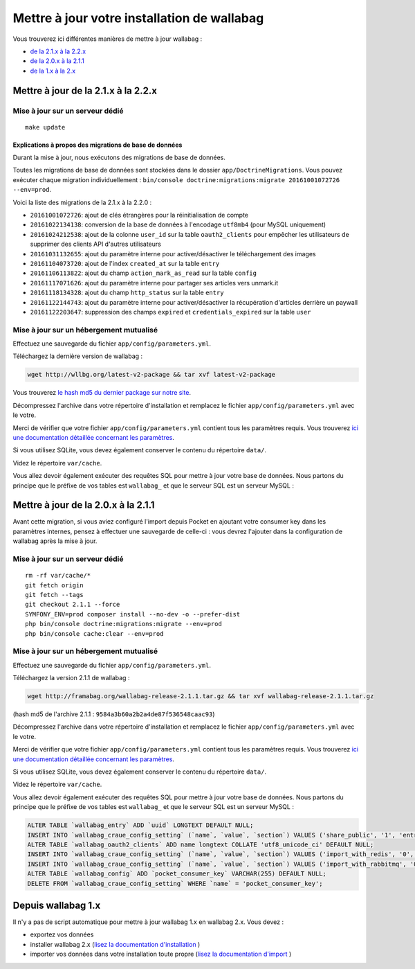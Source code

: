 Mettre à jour votre installation de wallabag
============================================

Vous trouverez ici différentes manières de mettre à jour wallabag :

- `de la 2.1.x à la 2.2.x <#mettre-a-jour-de-la-2-1-x-a-la-2-2-x>`_
- `de la 2.0.x à la 2.1.1 <#mettre-a-jour-de-la-2-0-x-a-la-2-1-1>`_
- `de la 1.x à la 2.x <#depuis-wallabag-1-x>`_

Mettre à jour de la 2.1.x à la 2.2.x
------------------------------------

Mise à jour sur un serveur dédié
^^^^^^^^^^^^^^^^^^^^^^^^^^^^^^^^

::

    make update

Explications à propos des migrations de base de données
"""""""""""""""""""""""""""""""""""""""""""""""""""""""

Durant la mise à jour, nous exécutons des migrations de base de données.

Toutes les migrations de base de données sont stockées dans le dossier ``app/DoctrineMigrations``. Vous pouvez exécuter chaque migration individuellement :
``bin/console doctrine:migrations:migrate 20161001072726 --env=prod``.

Voici la liste des migrations de la 2.1.x à la 2.2.0 :

* ``20161001072726``: ajout de clés étrangères pour la réinitialisation de compte
* ``20161022134138``: conversion de la base de données à l'encodage ``utf8mb4`` (pour MySQL uniquement)
* ``20161024212538``: ajout de la colonne ``user_id`` sur la table ``oauth2_clients`` pour empêcher les utilisateurs de supprimer des clients API d'autres utilisateurs
* ``20161031132655``: ajout du paramètre interne pour activer/désactiver le téléchargement des images
* ``20161104073720``: ajout de l'index ``created_at`` sur la table ``entry``
* ``20161106113822``: ajout du champ ``action_mark_as_read`` sur la table ``config``
* ``20161117071626``: ajout du paramètre interne pour partager ses articles vers unmark.it
* ``20161118134328``: ajout du champ ``http_status`` sur la table ``entry``
* ``20161122144743``: ajout du paramètre interne pour activer/désactiver la récupération d'articles derrière un paywall
* ``20161122203647``: suppression des champs ``expired`` et ``credentials_expired`` sur la table ``user``

Mise à jour sur un hébergement mutualisé
^^^^^^^^^^^^^^^^^^^^^^^^^^^^^^^^^^^^^^^^

Effectuez une sauvegarde du fichier ``app/config/parameters.yml``.

Téléchargez la dernière version de wallabag :

.. code-block:: bash

    wget http://wllbg.org/latest-v2-package && tar xvf latest-v2-package

Vous trouverez `le hash md5 du dernier package sur notre site <https://www.wallabag.org/pages/download-wallabag.html>`_.

Décompressez l'archive dans votre répertoire d'installation et remplacez le fichier ``app/config/parameters.yml`` avec le votre.

Merci de vérifier que votre fichier ``app/config/parameters.yml`` contient tous les paramètres requis. Vous trouverez `ici une documentation détaillée concernant les paramètres <http://doc.wallabag.org/fr/master/user/parameters.html>`_.

Si vous utilisez SQLite, vous devez également conserver le contenu du répertoire ``data/``.

Videz le répertoire ``var/cache``.

Vous allez devoir également exécuter des requêtes SQL pour mettre à jour votre base de données. Nous partons du principe que le préfixe de vos tables est ``wallabag_`` et que le serveur SQL est un serveur MySQL :

.. code-block:: sql


Mettre à jour de la 2.0.x à la 2.1.1
------------------------------------

.. warning::
Avant cette migration, si vous aviez configuré l'import depuis Pocket en ajoutant votre consumer key dans les paramètres internes, pensez à effectuer une sauvegarde de celle-ci : vous devrez l'ajouter dans la configuration de wallabag après la mise à jour.

Mise à jour sur un serveur dédié
^^^^^^^^^^^^^^^^^^^^^^^^^^^^^^^^

::

    rm -rf var/cache/*
    git fetch origin
    git fetch --tags
    git checkout 2.1.1 --force
    SYMFONY_ENV=prod composer install --no-dev -o --prefer-dist
    php bin/console doctrine:migrations:migrate --env=prod
    php bin/console cache:clear --env=prod

Mise à jour sur un hébergement mutualisé
^^^^^^^^^^^^^^^^^^^^^^^^^^^^^^^^^^^^^^^^

Effectuez une sauvegarde du fichier ``app/config/parameters.yml``.

Téléchargez la version 2.1.1 de wallabag :

.. code-block:: bash

    wget http://framabag.org/wallabag-release-2.1.1.tar.gz && tar xvf wallabag-release-2.1.1.tar.gz

(hash md5 de l'archive 2.1.1 : ``9584a3b60a2b2a4de87f536548caac93``)

Décompressez l'archive dans votre répertoire d'installation et remplacez le fichier ``app/config/parameters.yml`` avec le votre.

Merci de vérifier que votre fichier ``app/config/parameters.yml`` contient tous les paramètres requis. Vous trouverez `ici une documentation détaillée concernant les paramètres <http://doc.wallabag.org/fr/master/user/parameters.html>`_.

Si vous utilisez SQLite, vous devez également conserver le contenu du répertoire ``data/``.

Videz le répertoire ``var/cache``.

Vous allez devoir également exécuter des requêtes SQL pour mettre à jour votre base de données. Nous partons du principe que le préfixe de vos tables est ``wallabag_`` et que le serveur SQL est un serveur MySQL :

.. code-block:: sql

    ALTER TABLE `wallabag_entry` ADD `uuid` LONGTEXT DEFAULT NULL;
    INSERT INTO `wallabag_craue_config_setting` (`name`, `value`, `section`) VALUES ('share_public', '1', 'entry');
    ALTER TABLE `wallabag_oauth2_clients` ADD name longtext COLLATE 'utf8_unicode_ci' DEFAULT NULL;
    INSERT INTO `wallabag_craue_config_setting` (`name`, `value`, `section`) VALUES ('import_with_redis', '0', 'import');
    INSERT INTO `wallabag_craue_config_setting` (`name`, `value`, `section`) VALUES ('import_with_rabbitmq', '0', 'import');
    ALTER TABLE `wallabag_config` ADD `pocket_consumer_key` VARCHAR(255) DEFAULT NULL;
    DELETE FROM `wallabag_craue_config_setting` WHERE `name` = 'pocket_consumer_key';

Depuis wallabag 1.x
-------------------

Il n'y a pas de script automatique pour mettre à jour wallabag 1.x en wallabag 2.x. Vous devez :

- exportez vos données
- installer wallabag 2.x (`lisez la documentation d'installation <http://doc.wallabag.org/fr/master/user/installation.html>`_ )
- importer vos données dans votre installation toute propre (`lisez la documentation d'import <http://doc.wallabag.org/fr/master/user/import.html>`_ )
